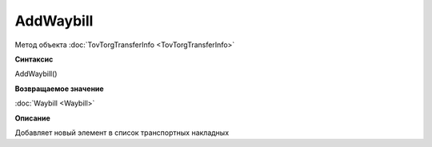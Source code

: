 ﻿AddWaybill
==========

Метод объекта :doc:`TovTorgTransferInfo <TovTorgTransferInfo>`


**Синтаксис**

AddWaybill()


**Возвращаемое значение**

:doc:`Waybill <Waybill>`


**Описание**

Добавляет новый элемент в список транспортных накладных
